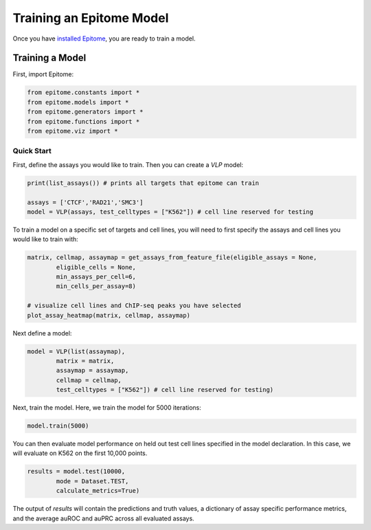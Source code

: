 Training an Epitome Model
=========================

Once you have `installed Epitome <../installation/source.html>`__, you are ready to train a model.

Training a Model
----------------

First, import Epitome:

.. code:: python

	from epitome.constants import *
	from epitome.models import *
	from epitome.generators import *
	from epitome.functions import *
	from epitome.viz import *

Quick Start
^^^^^^^^^^^

First, define the assays you would like to train. Then you can create a `VLP` model:

.. code:: python

	print(list_assays()) # prints all targets that epitome can train

	assays = ['CTCF','RAD21','SMC3']
	model = VLP(assays, test_celltypes = ["K562"]) # cell line reserved for testing

To train a model on a specific set of targets and cell lines, you will need to first specify the assays and cell lines you would like to train with:

.. code:: bash

	matrix, cellmap, assaymap = get_assays_from_feature_file(eligible_assays = None,
		eligible_cells = None,
		min_assays_per_cell=6,
		min_cells_per_assay=8)

	# visualize cell lines and ChIP-seq peaks you have selected
	plot_assay_heatmap(matrix, cellmap, assaymap)


Next define a model:

.. code:: python

	model = VLP(list(assaymap),
		matrix = matrix,
		assaymap = assaymap,
		cellmap = cellmap,
		test_celltypes = ["K562"]) # cell line reserved for testing)


Next, train the model. Here, we train the model for 5000 iterations:

.. code:: python

	model.train(5000)

You can then evaluate model performance on held out test cell lines specified in the model declaration. In this case, we will evaluate on K562 on the first 10,000 points.


.. code:: python

	results = model.test(10000,
		mode = Dataset.TEST,
		calculate_metrics=True)

The output of `results` will contain the predictions and truth values, a dictionary of assay specific performance metrics, and the average auROC and auPRC across all evaluated assays.
